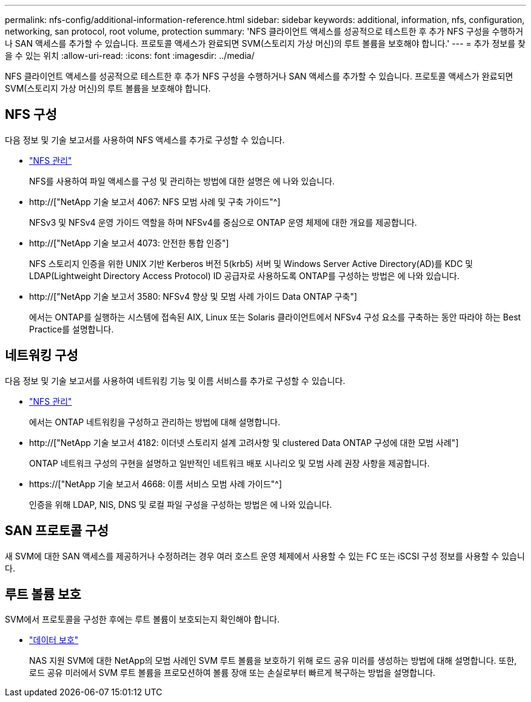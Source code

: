 ---
permalink: nfs-config/additional-information-reference.html 
sidebar: sidebar 
keywords: additional, information, nfs, configuration, networking, san protocol, root volume, protection 
summary: 'NFS 클라이언트 액세스를 성공적으로 테스트한 후 추가 NFS 구성을 수행하거나 SAN 액세스를 추가할 수 있습니다. 프로토콜 액세스가 완료되면 SVM(스토리지 가상 머신)의 루트 볼륨을 보호해야 합니다.' 
---
= 추가 정보를 찾을 수 있는 위치
:allow-uri-read: 
:icons: font
:imagesdir: ../media/


[role="lead"]
NFS 클라이언트 액세스를 성공적으로 테스트한 후 추가 NFS 구성을 수행하거나 SAN 액세스를 추가할 수 있습니다. 프로토콜 액세스가 완료되면 SVM(스토리지 가상 머신)의 루트 볼륨을 보호해야 합니다.



== NFS 구성

다음 정보 및 기술 보고서를 사용하여 NFS 액세스를 추가로 구성할 수 있습니다.

* link:../nfs-admin/index.html["NFS 관리"]
+
NFS를 사용하여 파일 액세스를 구성 및 관리하는 방법에 대한 설명은 에 나와 있습니다.

* http://["NetApp 기술 보고서 4067: NFS 모범 사례 및 구축 가이드"^]
+
NFSv3 및 NFSv4 운영 가이드 역할을 하며 NFSv4를 중심으로 ONTAP 운영 체제에 대한 개요를 제공합니다.

* http://["NetApp 기술 보고서 4073: 안전한 통합 인증"]
+
NFS 스토리지 인증을 위한 UNIX 기반 Kerberos 버전 5(krb5) 서버 및 Windows Server Active Directory(AD)를 KDC 및 LDAP(Lightweight Directory Access Protocol) ID 공급자로 사용하도록 ONTAP를 구성하는 방법은 에 나와 있습니다.

* http://["NetApp 기술 보고서 3580: NFSv4 향상 및 모범 사례 가이드 Data ONTAP 구축"]
+
에서는 ONTAP를 실행하는 시스템에 접속된 AIX, Linux 또는 Solaris 클라이언트에서 NFSv4 구성 요소를 구축하는 동안 따라야 하는 Best Practice를 설명합니다.





== 네트워킹 구성

다음 정보 및 기술 보고서를 사용하여 네트워킹 기능 및 이름 서비스를 추가로 구성할 수 있습니다.

* link:../nfs-admin/index.html["NFS 관리"]
+
에서는 ONTAP 네트워킹을 구성하고 관리하는 방법에 대해 설명합니다.

* http://["NetApp 기술 보고서 4182: 이더넷 스토리지 설계 고려사항 및 clustered Data ONTAP 구성에 대한 모범 사례"]
+
ONTAP 네트워크 구성의 구현을 설명하고 일반적인 네트워크 배포 시나리오 및 모범 사례 권장 사항을 제공합니다.

* https://["NetApp 기술 보고서 4668: 이름 서비스 모범 사례 가이드"^]
+
인증을 위해 LDAP, NIS, DNS 및 로컬 파일 구성을 구성하는 방법은 에 나와 있습니다.





== SAN 프로토콜 구성

새 SVM에 대한 SAN 액세스를 제공하거나 수정하려는 경우 여러 호스트 운영 체제에서 사용할 수 있는 FC 또는 iSCSI 구성 정보를 사용할 수 있습니다.



== 루트 볼륨 보호

SVM에서 프로토콜을 구성한 후에는 루트 볼륨이 보호되는지 확인해야 합니다.

* link:../data-protection/index.html["데이터 보호"]
+
NAS 지원 SVM에 대한 NetApp의 모범 사례인 SVM 루트 볼륨을 보호하기 위해 로드 공유 미러를 생성하는 방법에 대해 설명합니다. 또한, 로드 공유 미러에서 SVM 루트 볼륨을 프로모션하여 볼륨 장애 또는 손실로부터 빠르게 복구하는 방법을 설명합니다.


